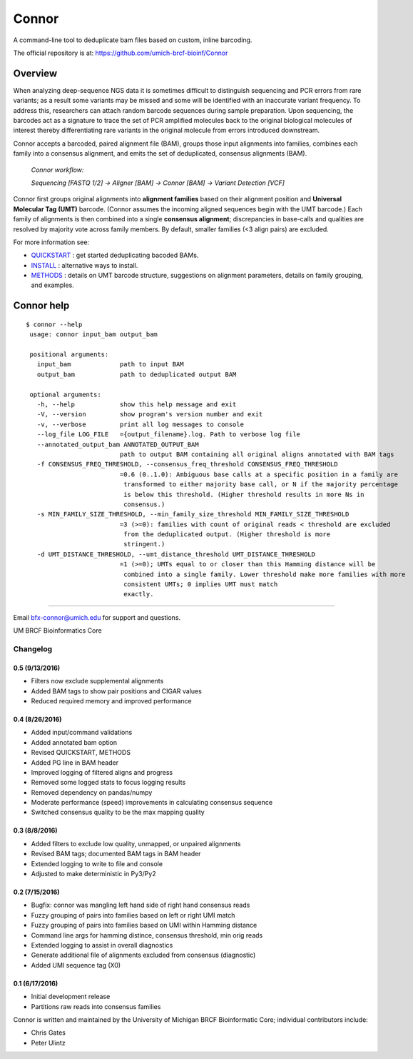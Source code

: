 ======
Connor
======

A command-line tool to deduplicate bam files based on custom, inline barcoding.

.. image:: https://travis-ci.org/umich-brcf-bioinf/Connor.svg?branch=develop
    :target: https://travis-ci.org/umich-brcf-bioinf/Connor
    :alt: Build Status

.. image:: https://codeclimate.com/repos/5793a84516ba097bda009574/badges/28ae96f1f3179a08413e/coverage.svg
    :target: https://codeclimate.com/repos/5793a84516ba097bda009574/coverage
    :alt: Test Coverage

.. image:: https://codeclimate.com/repos/5793a84516ba097bda009574/badges/28ae96f1f3179a08413e/gpa.svg
    :target: https://codeclimate.com/repos/5793a84516ba097bda009574/feed
    :alt: Code Climate

.. image:: https://img.shields.io/badge/license-Apache-blue.svg
    :target: https://pypi.python.org/pypi/connor/
    :alt: License

.. image:: http://img.shields.io/pypi/v/connor.svg
    :target: https://pypi.python.org/pypi/connor/
    :alt: Latest PyPI version

The official repository is at:
https://github.com/umich-brcf-bioinf/Connor

--------
Overview
--------

When analyzing deep-sequence NGS data it is sometimes difficult to distinguish
sequencing and PCR errors from rare variants; as a result some variants may
be missed and some will be identified with an inaccurate variant frequency. To
address this, researchers can attach random barcode sequences during sample
preparation. Upon sequencing, the barcodes act as a signature to trace the set 
of PCR amplified molecules back to the original biological molecules of
interest thereby differentiating rare variants in the original molecule from
errors introduced downstream.

Connor accepts a barcoded, paired alignment file (BAM), groups those input
alignments into families, combines each family into a consensus alignment, and
emits the set of deduplicated, consensus alignments (BAM). 

   *Connor workflow:*

   *Sequencing [FASTQ 1/2] -> Aligner [BAM] -> Connor [BAM] -> Variant Detection [VCF]*

Connor first groups original alignments into **alignment families** based on their
alignment position and **Universal Molecular Tag (UMT)** barcode. (Connor assumes
the incoming aligned sequences begin with the UMT barcode.) Each family of
alignments is then combined into a single **consensus alignment**; discrepancies
in base-calls and qualities are resolved by majority vote across family members.
By default, smaller families (<3 align pairs) are excluded.

For more information see:

* `QUICKSTART`_ : get started deduplicating bacoded BAMs.

* `INSTALL`_ : alternative ways to install.

* `METHODS`_ : details on UMT barcode structure, suggestions on
  alignment parameters, details on family grouping, and examples.


-----------
Connor help
-----------

::

  $ connor --help
   usage: connor input_bam output_bam

   positional arguments:
     input_bam             path to input BAM
     output_bam            path to deduplicated output BAM

   optional arguments:
     -h, --help            show this help message and exit
     -V, --version         show program's version number and exit
     -v, --verbose         print all log messages to console
     --log_file LOG_FILE   ={output_filename}.log. Path to verbose log file
     --annotated_output_bam ANNOTATED_OUTPUT_BAM
                           path to output BAM containing all original aligns annotated with BAM tags
     -f CONSENSUS_FREQ_THRESHOLD, --consensus_freq_threshold CONSENSUS_FREQ_THRESHOLD
                           =0.6 (0..1.0): Ambiguous base calls at a specific position in a family are
                            transformed to either majority base call, or N if the majority percentage
                            is below this threshold. (Higher threshold results in more Ns in
                            consensus.)
     -s MIN_FAMILY_SIZE_THRESHOLD, --min_family_size_threshold MIN_FAMILY_SIZE_THRESHOLD
                           =3 (>=0): families with count of original reads < threshold are excluded
                            from the deduplicated output. (Higher threshold is more
                            stringent.)
     -d UMT_DISTANCE_THRESHOLD, --umt_distance_threshold UMT_DISTANCE_THRESHOLD
                           =1 (>=0); UMTs equal to or closer than this Hamming distance will be
                            combined into a single family. Lower threshold make more families with more
                            consistent UMTs; 0 implies UMT must match
                            exactly.

====

Email bfx-connor@umich.edu for support and questions.

UM BRCF Bioinformatics Core

.. _INSTALL: doc/INSTALL.rst
.. _METHODS: doc/METHODS.rst
.. _QUICKSTART : doc/QUICKSTART.rst



Changelog
=========

0.5 (9/13/2016)
---------------
- Filters now exclude supplemental alignments
- Added BAM tags to show pair positions and CIGAR values
- Reduced required memory and improved performance

0.4 (8/26/2016)
---------------
- Added input/command validations
- Added annotated bam option
- Revised QUICKSTART, METHODS
- Added PG line in BAM header
- Improved logging of filtered aligns and progress
- Removed some logged stats to focus logging results
- Removed dependency on pandas/numpy
- Moderate performance (speed) improvements in calculating consensus sequence
- Switched consensus quality to be the max mapping quality

0.3 (8/8/2016)
---------------
- Added filters to exclude low quality, unmapped, or unpaired alignments
- Revised BAM tags; documented BAM tags in BAM header
- Extended logging to write to file and console
- Adjusted to make deterministic in Py3/Py2

0.2 (7/15/2016)
---------------
- Bugfix: connor was mangling left hand side of right hand consensus reads 
- Fuzzy grouping of pairs into families based on left or right UMI match
- Fuzzy grouping of pairs into families based on UMI within Hamming distance
- Command line args for hamming distince, consensus threshold, min orig reads
- Extended logging to assist in overall diagnostics
- Generate additional file of alignments excluded from consensus (diagnostic)
- Added UMI sequence tag (X0)

0.1 (6/17/2016)
---------------
- Initial development release
- Partitions raw reads into consensus families



Connor is written and maintained by the University of Michigan 
BRCF Bioinformatic Core; individual contributors include:

- Chris Gates
- Peter Ulintz


